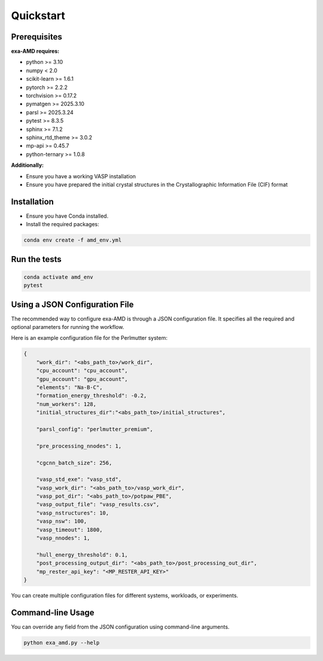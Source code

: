 Quickstart
==========

Prerequisites
-------------
**exa-AMD requires:**

- python >= 3.10
- numpy < 2.0
- scikit-learn >= 1.6.1
- pytorch >= 2.2.2
- torchvision >= 0.17.2
- pymatgen >= 2025.3.10
- parsl >= 2025.3.24
- pytest >= 8.3.5
- sphinx >= 7.1.2
- sphinx_rtd_theme >= 3.0.2
- mp-api >= 0.45.7
- python-ternary >= 1.0.8

**Additionally:**

- Ensure you have a working VASP installation
- Ensure you have prepared the initial crystal structures in the Crystallographic Information File (CIF) format

.. _installation:

Installation
------------
- Ensure you have Conda installed.
- Install the required packages:

.. code-block:: bash

    conda env create -f amd_env.yml


Run the tests
-------------

.. code-block:: bash

    conda activate amd_env
    pytest


Using a JSON Configuration File
-------------------------------

The recommended way to configure exa-AMD is through a JSON configuration file.
It specifies all the required and optional parameters for running the workflow.

Here is an example configuration file for the Perlmutter system:

.. code-block:: json

    {
        "work_dir": "<abs_path_to>/work_dir",
        "cpu_account": "cpu_account",
        "gpu_account": "gpu_account",
        "elements": "Na-B-C",
        "formation_energy_threshold": -0.2,
        "num_workers": 128,
        "initial_structures_dir":"<abs_path_to>/initial_structures",

        "parsl_config": "perlmutter_premium",

        "pre_processing_nnodes": 1,

        "cgcnn_batch_size": 256,

        "vasp_std_exe": "vasp_std",
        "vasp_work_dir": "<abs_path_to>/vasp_work_dir",
        "vasp_pot_dir": "<abs_path_to>/potpaw_PBE",
        "vasp_output_file": "vasp_results.csv",
        "vasp_nstructures": 10,
        "vasp_nsw": 100,
        "vasp_timeout": 1800,
        "vasp_nnodes": 1,

        "hull_energy_threshold": 0.1,
        "post_processing_output_dir": "<abs_path_to>/post_processing_out_dir",
        "mp_rester_api_key": "<MP_RESTER_API_KEY>"
    }

You can create multiple configuration files for different systems, workloads, or experiments.

Command-line Usage
------------------

You can override any field from the JSON configuration using command-line arguments.

.. code-block:: bash

    python exa_amd.py --help